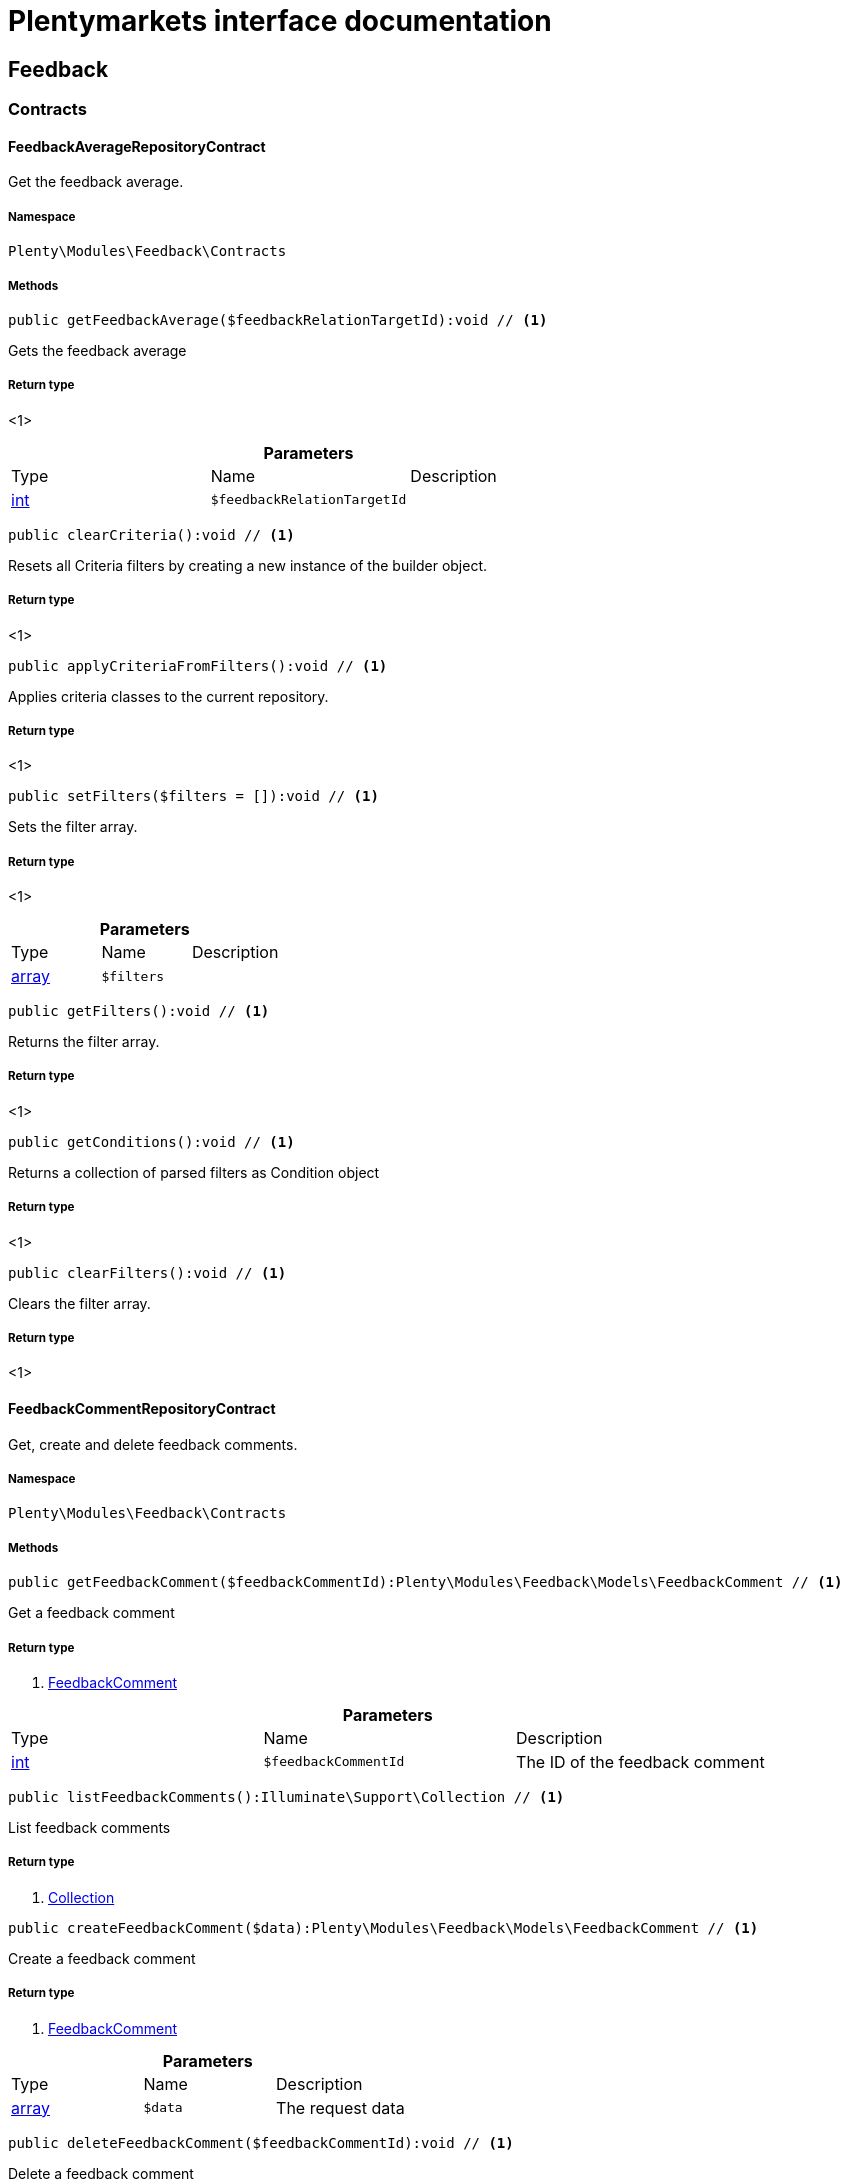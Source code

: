 :table-caption!:
:example-caption!:
:source-highlighter: prettify
:sectids!:
= Plentymarkets interface documentation


[[feedback_feedback]]
== Feedback

[[feedback_feedback_contracts]]
===  Contracts
[[feedback_contracts_feedbackaveragerepositorycontract]]
==== FeedbackAverageRepositoryContract

Get the feedback average.



===== Namespace

`Plenty\Modules\Feedback\Contracts`






===== Methods

[source%nowrap, php]
----

public getFeedbackAverage($feedbackRelationTargetId):void // <1>

----


    
Gets the feedback average


===== Return type
    
<1> 
    

.*Parameters*
|===
|Type |Name |Description
|link:http://php.net/int[int^]
a|`$feedbackRelationTargetId`
|
|===


[source%nowrap, php]
----

public clearCriteria():void // <1>

----


    
Resets all Criteria filters by creating a new instance of the builder object.


===== Return type
    
<1> 
    

[source%nowrap, php]
----

public applyCriteriaFromFilters():void // <1>

----


    
Applies criteria classes to the current repository.


===== Return type
    
<1> 
    

[source%nowrap, php]
----

public setFilters($filters = []):void // <1>

----


    
Sets the filter array.


===== Return type
    
<1> 
    

.*Parameters*
|===
|Type |Name |Description
|link:http://php.net/array[array^]
a|`$filters`
|
|===


[source%nowrap, php]
----

public getFilters():void // <1>

----


    
Returns the filter array.


===== Return type
    
<1> 
    

[source%nowrap, php]
----

public getConditions():void // <1>

----


    
Returns a collection of parsed filters as Condition object


===== Return type
    
<1> 
    

[source%nowrap, php]
----

public clearFilters():void // <1>

----


    
Clears the filter array.


===== Return type
    
<1> 
    


[[feedback_contracts_feedbackcommentrepositorycontract]]
==== FeedbackCommentRepositoryContract

Get, create and delete feedback comments.



===== Namespace

`Plenty\Modules\Feedback\Contracts`






===== Methods

[source%nowrap, php]
----

public getFeedbackComment($feedbackCommentId):Plenty\Modules\Feedback\Models\FeedbackComment // <1>

----


    
Get a feedback comment


===== Return type
    
<1>         xref:Feedback.adoc#feedback_models_feedbackcomment[FeedbackComment]
    

.*Parameters*
|===
|Type |Name |Description
|link:http://php.net/int[int^]
a|`$feedbackCommentId`
|The ID of the feedback comment
|===


[source%nowrap, php]
----

public listFeedbackComments():Illuminate\Support\Collection // <1>

----


    
List feedback comments


===== Return type
    
<1>         xref:Miscellaneous.adoc#miscellaneous_support_collection[Collection]
    

[source%nowrap, php]
----

public createFeedbackComment($data):Plenty\Modules\Feedback\Models\FeedbackComment // <1>

----


    
Create a feedback comment


===== Return type
    
<1>         xref:Feedback.adoc#feedback_models_feedbackcomment[FeedbackComment]
    

.*Parameters*
|===
|Type |Name |Description
|link:http://php.net/array[array^]
a|`$data`
|The request data
|===


[source%nowrap, php]
----

public deleteFeedbackComment($feedbackCommentId):void // <1>

----


    
Delete a feedback comment


===== Return type
    
<1> 
    

.*Parameters*
|===
|Type |Name |Description
|link:http://php.net/int[int^]
a|`$feedbackCommentId`
|The ID of the feedback comment
|===


[source%nowrap, php]
----

public clearCriteria():void // <1>

----


    
Resets all Criteria filters by creating a new instance of the builder object.


===== Return type
    
<1> 
    

[source%nowrap, php]
----

public applyCriteriaFromFilters():void // <1>

----


    
Applies criteria classes to the current repository.


===== Return type
    
<1> 
    

[source%nowrap, php]
----

public setFilters($filters = []):void // <1>

----


    
Sets the filter array.


===== Return type
    
<1> 
    

.*Parameters*
|===
|Type |Name |Description
|link:http://php.net/array[array^]
a|`$filters`
|
|===


[source%nowrap, php]
----

public getFilters():void // <1>

----


    
Returns the filter array.


===== Return type
    
<1> 
    

[source%nowrap, php]
----

public getConditions():void // <1>

----


    
Returns a collection of parsed filters as Condition object


===== Return type
    
<1> 
    

[source%nowrap, php]
----

public clearFilters():void // <1>

----


    
Clears the filter array.


===== Return type
    
<1> 
    


[[feedback_contracts_feedbackratingrepositorycontract]]
==== FeedbackRatingRepositoryContract

Get, create and delete feedback ratings.



===== Namespace

`Plenty\Modules\Feedback\Contracts`






===== Methods

[source%nowrap, php]
----

public getFeedbackRating($feedbackRatingId):Plenty\Modules\Feedback\Models\FeedbackRating // <1>

----


    
Get a feedback rating


===== Return type
    
<1>         xref:Feedback.adoc#feedback_models_feedbackrating[FeedbackRating]
    

.*Parameters*
|===
|Type |Name |Description
|link:http://php.net/int[int^]
a|`$feedbackRatingId`
|The ID of the feedback rating
|===


[source%nowrap, php]
----

public listFeedbackRatings():Illuminate\Support\Collection // <1>

----


    
List feedback ratings


===== Return type
    
<1>         xref:Miscellaneous.adoc#miscellaneous_support_collection[Collection]
    

[source%nowrap, php]
----

public createFeedbackRating($data):Plenty\Modules\Feedback\Models\FeedbackRating // <1>

----


    
Create a feedback rating


===== Return type
    
<1>         xref:Feedback.adoc#feedback_models_feedbackrating[FeedbackRating]
    

.*Parameters*
|===
|Type |Name |Description
|link:http://php.net/array[array^]
a|`$data`
|The request data
|===


[source%nowrap, php]
----

public deleteFeedbackRating($feedbackRatingId):void // <1>

----


    
Delete a feedback rating


===== Return type
    
<1> 
    

.*Parameters*
|===
|Type |Name |Description
|link:http://php.net/int[int^]
a|`$feedbackRatingId`
|The ID of the feedback rating
|===


[source%nowrap, php]
----

public clearCriteria():void // <1>

----


    
Resets all Criteria filters by creating a new instance of the builder object.


===== Return type
    
<1> 
    

[source%nowrap, php]
----

public applyCriteriaFromFilters():void // <1>

----


    
Applies criteria classes to the current repository.


===== Return type
    
<1> 
    

[source%nowrap, php]
----

public setFilters($filters = []):void // <1>

----


    
Sets the filter array.


===== Return type
    
<1> 
    

.*Parameters*
|===
|Type |Name |Description
|link:http://php.net/array[array^]
a|`$filters`
|
|===


[source%nowrap, php]
----

public getFilters():void // <1>

----


    
Returns the filter array.


===== Return type
    
<1> 
    

[source%nowrap, php]
----

public getConditions():void // <1>

----


    
Returns a collection of parsed filters as Condition object


===== Return type
    
<1> 
    

[source%nowrap, php]
----

public clearFilters():void // <1>

----


    
Clears the filter array.


===== Return type
    
<1> 
    


[[feedback_contracts_feedbackrepositorycontract]]
==== FeedbackRepositoryContract

Get, create and delete feedbacks.



===== Namespace

`Plenty\Modules\Feedback\Contracts`






===== Methods

[source%nowrap, php]
----

public getFeedback($feedbackId):void // <1>

----


    
Get a feedback


===== Return type
    
<1> 
    

.*Parameters*
|===
|Type |Name |Description
|link:http://php.net/int[int^]
a|`$feedbackId`
|The ID of the feedback
|===


[source%nowrap, php]
----

public listFeedbacks($page = 1, $itemsPerPage = 50, $with = [], $filters = []):Plenty\Repositories\Models\PaginatedResult // <1>

----


    



===== Return type
    
<1>         xref:Miscellaneous.adoc#miscellaneous_models_paginatedresult[PaginatedResult]
    

.*Parameters*
|===
|Type |Name |Description
|link:http://php.net/int[int^]
a|`$page`
|

|link:http://php.net/int[int^]
a|`$itemsPerPage`
|

|link:http://php.net/array[array^]
a|`$with`
|

|link:http://php.net/array[array^]
a|`$filters`
|
|===


[source%nowrap, php]
----

public createFeedback($data):void // <1>

----


    
Create a feedback


===== Return type
    
<1> 
    

.*Parameters*
|===
|Type |Name |Description
|link:http://php.net/array[array^]
a|`$data`
|The request data
|===


[source%nowrap, php]
----

public deleteFeedback($feedbackId):void // <1>

----


    
Delete a feedback


===== Return type
    
<1> 
    

.*Parameters*
|===
|Type |Name |Description
|link:http://php.net/int[int^]
a|`$feedbackId`
|The ID of the feedback
|===


[source%nowrap, php]
----

public updateFeedback($data, $feedbackId):void // <1>

----


    
Update a feedback


===== Return type
    
<1> 
    

.*Parameters*
|===
|Type |Name |Description
|link:http://php.net/array[array^]
a|`$data`
|Request data

|link:http://php.net/int[int^]
a|`$feedbackId`
|The ID of the feedback
|===


[source%nowrap, php]
----

public updateFeedbacksVisibility($feedbackIds, $isVisible):void // <1>

----


    
Update the visibility of multiple feedbacks


===== Return type
    
<1> 
    

.*Parameters*
|===
|Type |Name |Description
|link:http://php.net/array[array^]
a|`$feedbackIds`
|

|link:http://php.net/bool[bool^]
a|`$isVisible`
|
|===


[source%nowrap, php]
----

public deleteFeedbacks($feedbackIds):void // <1>

----


    
Delete multiple feedbacks


===== Return type
    
<1> 
    

.*Parameters*
|===
|Type |Name |Description
|link:http://php.net/string[string^]
a|`$feedbackIds`
|
|===


[source%nowrap, php]
----

public listFeedbackReplies($feedbackId, $page = 1, $itemsPerPage = 50, $with = [], $filters = []):void // <1>

----


    
Lists feedback replies


===== Return type
    
<1> 
    

.*Parameters*
|===
|Type |Name |Description
|link:http://php.net/int[int^]
a|`$feedbackId`
|

|link:http://php.net/int[int^]
a|`$page`
|

|link:http://php.net/int[int^]
a|`$itemsPerPage`
|

|link:http://php.net/array[array^]
a|`$with`
|

|link:http://php.net/array[array^]
a|`$filters`
|
|===


[source%nowrap, php]
----

public migrateLegacyFeedbacks():void // <1>

----


    
Migrate legacy feedbacks


===== Return type
    
<1> 
    

[source%nowrap, php]
----

public clearCriteria():void // <1>

----


    
Resets all Criteria filters by creating a new instance of the builder object.


===== Return type
    
<1> 
    

[source%nowrap, php]
----

public applyCriteriaFromFilters():void // <1>

----


    
Applies criteria classes to the current repository.


===== Return type
    
<1> 
    

[source%nowrap, php]
----

public setFilters($filters = []):void // <1>

----


    
Sets the filter array.


===== Return type
    
<1> 
    

.*Parameters*
|===
|Type |Name |Description
|link:http://php.net/array[array^]
a|`$filters`
|
|===


[source%nowrap, php]
----

public getFilters():void // <1>

----


    
Returns the filter array.


===== Return type
    
<1> 
    

[source%nowrap, php]
----

public getConditions():void // <1>

----


    
Returns a collection of parsed filters as Condition object


===== Return type
    
<1> 
    

[source%nowrap, php]
----

public clearFilters():void // <1>

----


    
Clears the filter array.


===== Return type
    
<1> 
    

[[feedback_feedback_models]]
===  Models
[[feedback_models_feedback]]
==== Feedback

The feedback model.



===== Namespace

`Plenty\Modules\Feedback\Models`





.Properties
|===
|Type |Name |Description

|link:http://php.net/int[int^]
    |id
    |The ID of the feedback
|link:http://php.net/string[string^]
    |title
    |The title of the feedback
|link:http://php.net/string[string^]
    |authorName
    |The name of the feedback's author
|link:http://php.net/bool[bool^]
    |isVisible
    |If true, the feedback is visible
|
    |createdAt
    |The date when the feedback was created
|
    |updatedAt
    |The date when the feedback was last updated
|        xref:Feedback.adoc#feedback_models_feedbacksourcerelation[FeedbackSourceRelation]
    |sourceRelation
    |The feedback source relation
|===


===== Methods

[source%nowrap, php]
----

public toArray()

----


    
Returns this model as an array.




[[feedback_models_feedbackaverage]]
==== FeedbackAverage

The feedback average model.



===== Namespace

`Plenty\Modules\Feedback\Models`





.Properties
|===
|Type |Name |Description

|link:http://php.net/int[int^]
    |id
    |The ID of the feedback average
|link:http://php.net/string[string^]
    |feedbackRelationType
    |The feedback relation type
|link:http://php.net/int[int^]
    |feedbackRelationTargetId
    |The feedback relation target ID
|link:http://php.net/float[float^]
    |averageValue
    |The average value of the feedback
|link:http://php.net/int[int^]
    |ratingsCountTotal
    |The total count of ratings for this target
|link:http://php.net/int[int^]
    |ratingsCountOf1
    |Number of ratings of 1 for this target
|link:http://php.net/int[int^]
    |ratingsCountOf2
    |Number of ratings of 2 for this target
|link:http://php.net/int[int^]
    |ratingsCountOf3
    |Number of ratings of 3 for this target
|link:http://php.net/int[int^]
    |ratingsCountOf4
    |Number of ratings of 4 for this target
|link:http://php.net/int[int^]
    |ratingsCountOf5
    |Number of ratings of 5 for this target
|
    |createdAt
    |The date when the feedback average was created
|
    |updatedAt
    |The date when the feedback average was last updated
|===


===== Methods

[source%nowrap, php]
----

public toArray()

----


    
Returns this model as an array.




[[feedback_models_feedbackcomment]]
==== FeedbackComment

The feedback comment model.



===== Namespace

`Plenty\Modules\Feedback\Models`





.Properties
|===
|Type |Name |Description

|link:http://php.net/int[int^]
    |id
    |The ID of the comment
|link:http://php.net/string[string^]
    |message
    |The message of the comment
|link:http://php.net/bool[bool^]
    |isVisible
    |If true, the comment is visible
|
    |createdAt
    |The date when the feedback relation type name was created
|
    |updatedAt
    |The date when the feedback relation type name was last updated
|===


===== Methods

[source%nowrap, php]
----

public toArray()

----


    
Returns this model as an array.




[[feedback_models_feedbackcommentsourcerelation]]
==== FeedbackCommentSourceRelation

The feedback comment source relation model.



===== Namespace

`Plenty\Modules\Feedback\Models`





.Properties
|===
|Type |Name |Description

|link:http://php.net/int[int^]
    |commentId
    |The ID of the feedback comment
|link:http://php.net/string[string^]
    |commentRelationType
    |The relation comment relation type
|link:http://php.net/int[int^]
    |commentRelationSourceId
    |The relation comment relation source ID
|===


===== Methods

[source%nowrap, php]
----

public toArray()

----


    
Returns this model as an array.




[[feedback_models_feedbackcommenttargetrelation]]
==== FeedbackCommentTargetRelation

The feedback comment target relation model.



===== Namespace

`Plenty\Modules\Feedback\Models`





.Properties
|===
|Type |Name |Description

|link:http://php.net/int[int^]
    |commentId
    |The ID of the feedback comment
|link:http://php.net/string[string^]
    |commentRelationType
    |The relation comment relation type
|link:http://php.net/int[int^]
    |commentRelationTargetId
    |The relation comment relation target ID
|===


===== Methods

[source%nowrap, php]
----

public toArray()

----


    
Returns this model as an array.




[[feedback_models_feedbacklegacy]]
==== FeedbackLegacy

The feedback legacy model.



===== Namespace

`Plenty\Modules\Feedback\Models`





.Properties
|===
|Type |Name |Description

|link:http://php.net/int[int^]
    |feedbackId
    |The ID of the new feedback
|link:http://php.net/int[int^]
    |legacyFeedbackId
    |The ID of the legacy feedback
|
    |createdAt
    |The date when the legacy feedback was created
|
    |updatedAt
    |The date when the legacy feedback was last updated
|===


===== Methods

[source%nowrap, php]
----

public toArray()

----


    
Returns this model as an array.




[[feedback_models_feedbackrating]]
==== FeedbackRating

The feedback rating model.



===== Namespace

`Plenty\Modules\Feedback\Models`





.Properties
|===
|Type |Name |Description

|link:http://php.net/int[int^]
    |id
    |The ID of the rating
|link:http://php.net/string[string^]
    |ratingValue
    |The value of the rating
|link:http://php.net/bool[bool^]
    |isVisible
    |If true, the rating is visible
|
    |createdAt
    |The date when the feedback rating relation type name was created
|
    |updatedAt
    |The date when the feedback rating relation type name was last updated
|===


===== Methods

[source%nowrap, php]
----

public toArray()

----


    
Returns this model as an array.




[[feedback_models_feedbackratingaverage]]
==== FeedbackRatingAverage

The feedback rating average model.



===== Namespace

`Plenty\Modules\Feedback\Models`





.Properties
|===
|Type |Name |Description

|link:http://php.net/int[int^]
    |id
    |The ID of the feedback rating average
|link:http://php.net/string[string^]
    |ratingRelationType
    |The feedback rating relation type
|link:http://php.net/int[int^]
    |ratingRelationTargetId
    |The feedback rating relation target ID
|link:http://php.net/float[float^]
    |averageValue
    |The average value of the feedback rating
|link:http://php.net/int[int^]
    |averageCount
    |The average count of the feedback rating
|
    |createdAt
    |The date when the feedback rating average was created
|
    |updatedAt
    |The date when the feedback rating average was last updated
|===


===== Methods

[source%nowrap, php]
----

public toArray()

----


    
Returns this model as an array.




[[feedback_models_feedbackratingsourcerelation]]
==== FeedbackRatingSourceRelation

The feedback rating source relation model.



===== Namespace

`Plenty\Modules\Feedback\Models`





.Properties
|===
|Type |Name |Description

|link:http://php.net/int[int^]
    |ratingId
    |The ID of the feedback rating
|link:http://php.net/string[string^]
    |ratingRelationType
    |The rating relation type
|link:http://php.net/int[int^]
    |ratingRelationSourceId
    |The rating relation source ID
|===


===== Methods

[source%nowrap, php]
----

public toArray()

----


    
Returns this model as an array.




[[feedback_models_feedbackratingtargetrelation]]
==== FeedbackRatingTargetRelation

The feedback rating target relation model.



===== Namespace

`Plenty\Modules\Feedback\Models`





.Properties
|===
|Type |Name |Description

|link:http://php.net/int[int^]
    |ratingId
    |The ID of the feedback rating
|link:http://php.net/string[string^]
    |ratingRelationType
    |The relation rating relation type
|link:http://php.net/int[int^]
    |ratingRelationTargetId
    |The relation rating relation target ID
|===


===== Methods

[source%nowrap, php]
----

public toArray()

----


    
Returns this model as an array.




[[feedback_models_feedbacksourcerelation]]
==== FeedbackSourceRelation

The feedback source relation model.



===== Namespace

`Plenty\Modules\Feedback\Models`





.Properties
|===
|Type |Name |Description

|link:http://php.net/int[int^]
    |feedbackId
    |The ID of the feedback
|link:http://php.net/string[string^]
    |feedbackRelationType
    |The relation type
|link:http://php.net/int[int^]
    |feedbackRelationSourceId
    |The relation source ID
|link:http://php.net/string[string^]
    |sourceRelationLabel
    |The source relation label
|link:http://php.net/string[string^]
    |sourceRelationTypeLabel
    |The source relation type label
|===


===== Methods

[source%nowrap, php]
----

public toArray()

----


    
Returns this model as an array.




[[feedback_models_feedbacktargetrelation]]
==== FeedbackTargetRelation

The feedback target relation model.



===== Namespace

`Plenty\Modules\Feedback\Models`





.Properties
|===
|Type |Name |Description

|link:http://php.net/int[int^]
    |feedbackId
    |The ID of the feedback
|link:http://php.net/string[string^]
    |feedbackRelationType
    |The relation type
|link:http://php.net/int[int^]
    |feedbackRelationSourceId
    |The relation source ID
|link:http://php.net/string[string^]
    |targetRelationLabel
    |The target relation label
|link:http://php.net/string[string^]
    |targetRelationName
    |The target relation name
|===


===== Methods

[source%nowrap, php]
----

public toArray()

----


    
Returns this model as an array.



